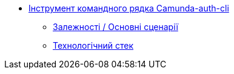 ******* xref:camunda-auth-cli:summary.adoc[Інструмент командного рядка Camunda-auth-cli]
******** xref:camunda-auth-cli:dependencies.adoc[Залежності / Основні сценарії]
******** xref:camunda-auth-cli:technologies.adoc[Технологічний стек]
